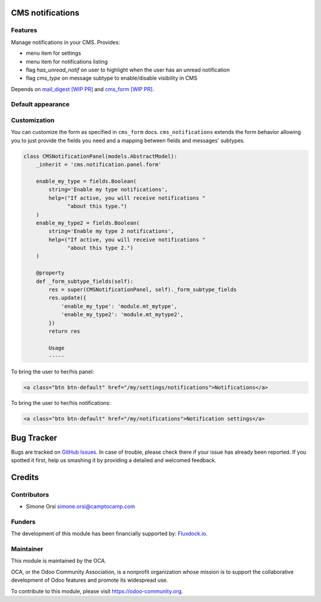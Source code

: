 .. image:: https://img.shields.io/badge/licence-AGPL--3-blue.svg
   :target: http://www.gnu.org/licenses/agpl-3.0-standalone.html :alt:License: AGPL-3

CMS notifications
=================

Features
--------

Manage notifications in your CMS. Provides:

* menu item for settings
* menu item for notifications listing
* flag `has_unread_notif` on user to highlight when the user has an unread notification
* flag `cms_type` on message subtype to enable/disable visibility in CMS


Depends on `mail_digest [WIP PR] <https://github.com/camptocamp/social/tree/add-mail_digest/mail_digest>`_
and `cms_form [WIP PR] <https://github.com/simahawk/website-cms/tree/add-cms_form-PR/cms_form>`_.


Default appearance
------------------

.. image:: ./images/cms_notif_menu.png
.. image:: ./images/cms_notif_settings.png
.. image:: ./images/cms_notif_listing.png


Customization
-------------

You can customize the form as specified in ``cms_form`` docs.
``cms_notifications`` extends the form behavior allowing you to just
provide the fields you need and a mapping between fields and messages'
subtypes.

.. code:: python

    class CMSNotificationPanel(models.AbstractModel):
        _inherit = 'cms.notification.panel.form'

        enable_my_type = fields.Boolean(
            string='Enable my type notifications',
            help=("If active, you will receive notifications "
                  "about this type.")
        )
        enable_my_type2 = fields.Boolean(
            string='Enable my type 2 notifications',
            help=("If active, you will receive notifications "
                  "about this type 2.")
        )

        @property
        def _form_subtype_fields(self):
            res = super(CMSNotificationPanel, self)._form_subtype_fields
            res.update({
                'enable_my_type': 'module.mt_mytype',
                'enable_my_type2': 'module.mt_mytype2',
            })
            return res

            Usage
            -----


To bring the user to her/his panel:

.. code:: html

    <a class="btn btn-default" href="/my/settings/notifications">Notifications</a>


To bring the user to her/his notifications:

.. code:: html

    <a class="btn btn-default" href="/my/notifications">Notification settings</a>


Bug Tracker
===========

Bugs are tracked on `GitHub Issues <https://github.com/OCA/website-cms/issues>`_. In
case of trouble, please check there if your issue has already been
reported. If you spotted it first, help us smashing it by providing a
detailed and welcomed feedback.

Credits
=======

Contributors
------------

-  Simone Orsi simone.orsi@camptocamp.com

Funders
-------

The development of this module has been financially supported by: `Fluxdock.io <https://fluxdock.io>`_.


Maintainer
----------


.. image:: https://odoo-community.org/logo.png
   :alt: Odoo Community Association
   :target: https://odoo-community.org

This module is maintained by the OCA.

OCA, or the Odoo Community Association, is a nonprofit organization
whose mission is to support the collaborative development of Odoo
features and promote its widespread use.

To contribute to this module, please visit https://odoo-community.org.
